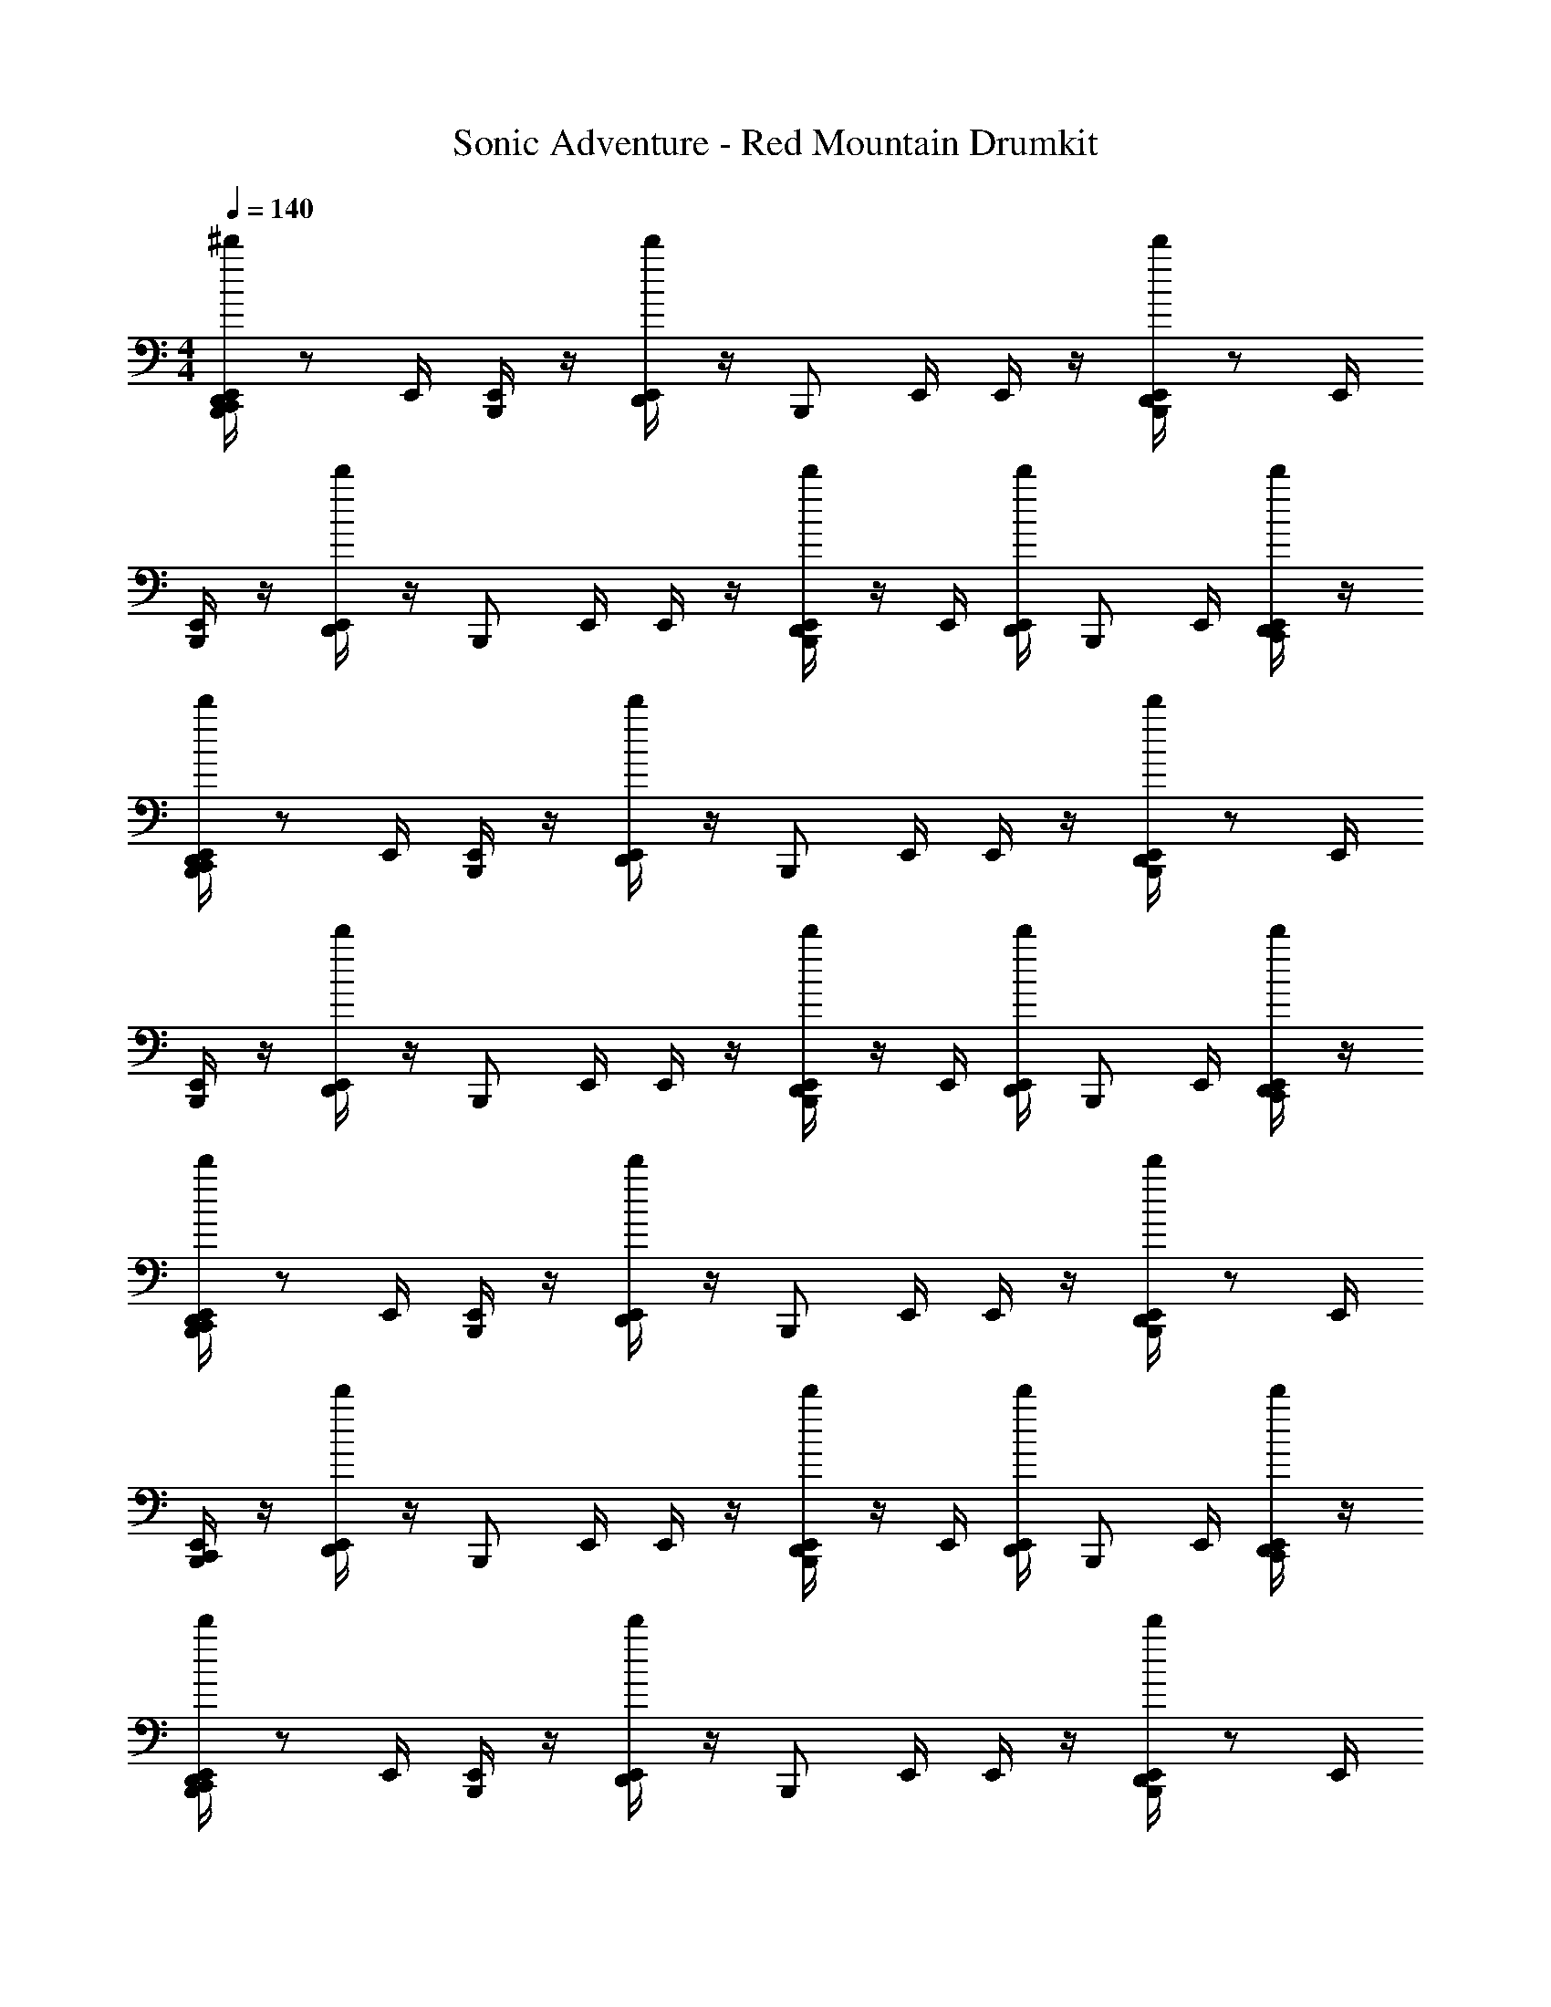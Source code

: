 X: 1
T: Sonic Adventure - Red Mountain Drumkit
Z: ABC Generated by Starbound Composer v0.8.6
L: 1/4
M: 4/4
Q: 1/4=140
K: C
[E,,/4D,,/^d'/B,,,/C,,/] z/ E,,/4 [E,,/4B,,,/] z/4 [E,,/4d'/D,,/] z/4 [z/4B,,,/] E,,/4 E,,/4 z/4 [E,,/4B,,,/d'/D,,/] z/ E,,/4 
[E,,/4B,,,/] z/4 [E,,/4d'/D,,/] z/4 [z/4B,,,/] E,,/4 E,,/4 z/4 [E,,/4B,,,/D,,/d'/] z/4 E,,/4 [E,,/4D,,/d'/] [z/4B,,,/] E,,/4 [E,,/4C,,/D,,/d'/] z/4 
[E,,/4D,,/d'/B,,,/C,,/] z/ E,,/4 [E,,/4B,,,/] z/4 [E,,/4d'/D,,/] z/4 [z/4B,,,/] E,,/4 E,,/4 z/4 [E,,/4B,,,/d'/D,,/] z/ E,,/4 
[E,,/4B,,,/] z/4 [E,,/4d'/D,,/] z/4 [z/4B,,,/] E,,/4 E,,/4 z/4 [E,,/4B,,,/D,,/d'/] z/4 E,,/4 [E,,/4D,,/d'/] [z/4B,,,/] E,,/4 [E,,/4C,,/D,,/d'/] z/4 
[E,,/4D,,/d'/C,,/B,,,/] z/ E,,/4 [E,,/4B,,,/] z/4 [E,,/4d'/D,,/] z/4 [z/4B,,,/] E,,/4 E,,/4 z/4 [E,,/4B,,,/d'/D,,/] z/ E,,/4 
[E,,/4B,,,/C,,/] z/4 [E,,/4d'/D,,/] z/4 [z/4B,,,/] E,,/4 E,,/4 z/4 [E,,/4B,,,/D,,/d'/] z/4 E,,/4 [E,,/4D,,/d'/] [z/4B,,,/] E,,/4 [E,,/4C,,/D,,/d'/] z/4 
[E,,/4D,,/d'/B,,,/C,,/] z/ E,,/4 [E,,/4B,,,/] z/4 [E,,/4d'/D,,/] z/4 [z/4B,,,/] E,,/4 E,,/4 z/4 [E,,/4B,,,/d'/D,,/] z/ E,,/4 
[E,,/4B,,,/C,,/] z/4 [E,,/4d'/D,,/] z/4 [z/4B,,,/] E,,/4 E,,/4 z/4 [E,,/4B,,,/D,,/d'/] z/4 E,,/4 [E,,/4D,,/d'/] [z/4B,,,/] E,,/4 [E,,/4C,,/D,,/d'/] z/4 
[E,,/4D,,/d'/B,,,/C,,/] z/ E,,/4 [E,,/4B,,,/] z/4 [E,,/4d'/D,,/] z/4 [z/4B,,,/] E,,/4 E,,/4 z/4 [E,,/4B,,,/d'/D,,/] z/ E,,/4 
[E,,/4B,,,/] z/4 [E,,/4d'/D,,/] z/4 [z/4B,,,/] E,,/4 E,,/4 z/4 [E,,/4B,,,/D,,/d'/] z/4 E,,/4 [E,,/4D,,/d'/] [z/4B,,,/] E,,/4 [E,,/4C,,/D,,/d'/] z/4 
[E,,/4D,,/d'/B,,,/C,,/] z/ E,,/4 [E,,/4B,,,/] z/4 [E,,/4d'/D,,/] z/4 [z/4B,,,/] E,,/4 E,,/4 z/4 [E,,/4B,,,/d'/D,,/] z/ E,,/4 
[E,,/4B,,,/] z/4 [E,,/4d'/D,,/] z/4 [z/4B,,,/] E,,/4 E,,/4 z/4 [E,,/4B,,,/D,,/d'/] z/4 E,,/4 [E,,/4D,,/d'/] [z/4B,,,/] E,,/4 [E,,/4C,,/D,,/d'/] z/4 
[E,,/4D,,/d'/C,,/B,,,/] z/ E,,/4 [E,,/4B,,,/] z/4 [E,,/4d'/D,,/] z/4 [z/4B,,,/] E,,/4 E,,/4 z/4 [E,,/4B,,,/d'/D,,/] z/ E,,/4 
[E,,/4B,,,/C,,/] z/4 [E,,/4d'/D,,/] z/4 [z/4B,,,/] E,,/4 E,,/4 z/4 [E,,/4B,,,/D,,/d'/] z/4 E,,/4 [E,,/4D,,/d'/] [z/4B,,,/] E,,/4 [E,,/4C,,/D,,/d'/] z/4 
[E,,/4D,,/d'/B,,,/C,,/] z/ E,,/4 [E,,/4B,,,/] z/4 [E,,/4d'/D,,/] z/4 [z/4B,,,/] E,,/4 E,,/4 z/4 [E,,/4B,,,/d'/D,,/] z/ E,,/4 
[E,,/4B,,,/C,,/] z/4 [E,,/4d'/D,,/] z/4 [z/4B,,,/] E,,/4 E,,/4 z/4 [E,,/4B,,,/D,,/d'/] z/4 E,,/4 [E,,/4D,,/d'/] [z/4B,,,/] E,,/4 [E,,/4C,,/D,,/d'/] z/4 
[E,,/4D,,/d'/B,,,/C,,/] z/ E,,/4 [E,,/4B,,,/] z/4 [E,,/4d'/D,,/] z/4 [z/4B,,,/] E,,/4 E,,/4 z/4 [E,,/4B,,,/d'/D,,/] z/ E,,/4 
[E,,/4B,,,/] z/4 [E,,/4d'/D,,/] z/4 [z/4B,,,/] E,,/4 E,,/4 z/4 [E,,/4B,,,/D,,/d'/] z/4 E,,/4 [E,,/4D,,/d'/] [z/4B,,,/] E,,/4 [E,,/4C,,/D,,/d'/] z/4 
[E,,/4D,,/d'/B,,,/C,,/] z/ E,,/4 [E,,/4B,,,/] z/4 [E,,/4d'/D,,/] z/4 [z/4B,,,/] E,,/4 E,,/4 z/4 [E,,/4B,,,/d'/D,,/] z/ E,,/4 
[E,,/4B,,,/] z/4 [E,,/4d'/D,,/] z/4 [z/4B,,,/] E,,/4 E,,/4 z/4 [E,,/4B,,,/D,,/d'/] z/4 E,,/4 [E,,/4D,,/d'/] [z/4B,,,/] E,,/4 [E,,/4C,,/D,,/d'/] z/4 
[E,,/4D,,/d'/C,,/B,,,/] z/ E,,/4 [E,,/4B,,,/] z/4 [E,,/4d'/D,,/] z/4 [z/4B,,,/] E,,/4 E,,/4 z/4 [E,,/4B,,,/d'/D,,/] z/ E,,/4 
[E,,/4B,,,/C,,/] z/4 [E,,/4d'/D,,/] z/4 [z/4B,,,/] E,,/4 E,,/4 z/4 [E,,/4B,,,/D,,/d'/] z/4 E,,/4 [E,,/4D,,/d'/] [z/4B,,,/] E,,/4 [E,,/4C,,/D,,/d'/] z/4 
[E,,/4D,,/d'/B,,,/C,,/] z/ E,,/4 [E,,/4B,,,/] z/4 [E,,/4d'/D,,/] z/4 [z/4B,,,/] E,,/4 E,,/4 z/4 [E,,/4B,,,/d'/D,,/] z/ E,,/4 
[E,,/4B,,,/C,,/] z/4 [E,,/4d'/D,,/] z/4 [z/4B,,,/] E,,/4 E,,/4 z/4 [E,,/4B,,,/D,,/d'/] z/4 E,,/4 [E,,/4D,,/d'/] [z/4B,,,/] E,,/4 [E,,/4C,,/D,,/d'/] z/4 
E,,/4 z/4 [z/4D,,/] E,,/4 E,,/4 z/4 E,,/4 z/4 [z/4D,,/] E,,/4 E,,/4 [z/4D,,/] E,,/4 z/4 [z/4C,,/D,,/] E,,/4 
[E,,/4D,,/C,,/] z/4 E,,/4 z/ E,,/4 [E,,/4D,,/] z/4 E,,/4 z/4 E,,/4 E,,/4 [z/4D,,/] E,,/4 E,,/4 z/4 
[E,,/4C,,/] z/4 [z/4D,,/] E,,/4 E,,/4 z/4 E,,/4 z/4 [z/4D,,/] E,,/4 E,,/4 [z/4D,,/] E,,/4 z/4 [z/4C,,/D,,/] E,,/4 
[E,,/4D,,/C,,/] z/4 E,,/4 z/ E,,/4 [E,,/4D,,/] z/4 E,,/4 z/4 E,,/4 E,,/4 [z/4D,,/] E,,/4 E,,/4 z/4 
[E,,/4C,,/] z/4 [z/4D,,/] E,,/4 E,,/4 z/4 E,,/4 z/4 [z/4D,,/] E,,/4 E,,/4 [z/4D,,/] E,,/4 z/4 [z/4C,,/D,,/] E,,/4 
E,,/4 z/4 [E,,/4D,,/] z/ E,,/4 E,,/4 z/4 [E,,/4D,,/] z/4 E,,/4 [E,,/4D,,/] z/4 E,,/4 [E,,/4C,,/D,,/] z/4 
[E,,/4D,,/C,,/] z/ E,,/4 E,,/4 z/4 [E,,/4D,,/] z/ E,,/4 E,,/4 z/4 [E,,/4D,,/] z/ E,,/4 
[E,,/4C,,/] z/4 [E,,/4D,,/] z/ E,,/4 E,,/4 z/4 [E,,/4D,,/] z/4 E,,/4 [E,,/4D,,/] z/4 E,,/4 [E,,/4C,,/D,,/] z/4 
[E,,/4D,,/d'/B,,,/C,,/] z/ E,,/4 [E,,/4B,,,/] z/4 [E,,/4d'/D,,/] z/4 [z/4B,,,/] E,,/4 E,,/4 z/4 [E,,/4B,,,/d'/D,,/] z/ E,,/4 
[E,,/4B,,,/] z/4 [E,,/4d'/D,,/] z/4 [z/4B,,,/] E,,/4 E,,/4 z/4 [E,,/4B,,,/D,,/d'/] z/4 E,,/4 [E,,/4D,,/d'/] [z/4B,,,/] E,,/4 [E,,/4C,,/D,,/d'/] z/4 
[E,,/4D,,/d'/B,,,/C,,/] z/ E,,/4 [E,,/4B,,,/] z/4 [E,,/4d'/D,,/] z/4 [z/4B,,,/] E,,/4 E,,/4 z/4 [E,,/4B,,,/d'/D,,/] z/ E,,/4 
[E,,/4B,,,/] z/4 [E,,/4d'/D,,/] z/4 [z/4B,,,/] E,,/4 E,,/4 z/4 [E,,/4B,,,/D,,/d'/] z/4 E,,/4 [E,,/4D,,/d'/] [z/4B,,,/] E,,/4 [E,,/4C,,/D,,/d'/] z/4 
[E,,/4D,,/d'/C,,/B,,,/] z/ E,,/4 [E,,/4B,,,/] z/4 [E,,/4d'/D,,/] z/4 [z/4B,,,/] E,,/4 E,,/4 z/4 [E,,/4B,,,/d'/D,,/] z/ E,,/4 
[E,,/4B,,,/C,,/] z/4 [E,,/4d'/D,,/] z/4 [z/4B,,,/] E,,/4 E,,/4 z/4 [E,,/4B,,,/D,,/d'/] z/4 E,,/4 [E,,/4D,,/d'/] [z/4B,,,/] E,,/4 [E,,/4C,,/D,,/d'/] z/4 
[E,,/4D,,/d'/B,,,/C,,/] z/ E,,/4 [E,,/4B,,,/] z/4 [E,,/4d'/D,,/] z/4 [z/4B,,,/] E,,/4 E,,/4 z/4 [E,,/4B,,,/d'/D,,/] z/ E,,/4 
[E,,/4B,,,/C,,/] z/4 [E,,/4d'/D,,/] z/4 [z/4B,,,/] E,,/4 E,,/4 z/4 [E,,/4B,,,/D,,/d'/] z/4 E,,/4 [E,,/4D,,/d'/] [z/4B,,,/] E,,/4 [E,,/4C,,/D,,/d'/] z/4 
[E,,/4D,,/d'/C,,/B,,,/] z/ E,,/4 [E,,/4B,,,/] z/4 [E,,/4d'/D,,/] z/4 [z/4B,,,/] E,,/4 E,,/4 z/4 [E,,/4B,,,/d'/D,,/] z/ E,,/4 
[E,,/4B,,,/C,,/] z/4 [E,,/4d'/D,,/] z/4 [z/4B,,,/] E,,/4 E,,/4 z/4 [E,,/4B,,,/D,,/d'/] z/4 E,,/4 [E,,/4D,,/d'/] [z/4B,,,/] E,,/4 [E,,/4C,,/D,,/d'/] z/4 
[E,,/4D,,/d'/B,,,/C,,/] z/ E,,/4 [E,,/4B,,,/] z/4 [E,,/4d'/D,,/] z/4 [z/4B,,,/] E,,/4 E,,/4 z/4 [E,,/4B,,,/d'/D,,/] z/ E,,/4 
[E,,/4B,,,/C,,/] z/4 [E,,/4d'/D,,/] z/4 [z/4B,,,/] E,,/4 E,,/4 z/4 [E,,/4B,,,/D,,/d'/] z/4 E,,/4 [E,,/4D,,/d'/] [z/4B,,,/] E,,/4 [E,,/4C,,/D,,/d'/] z/4 
[E,,/4D,,/d'/B,,,/C,,/] z/ E,,/4 [E,,/4B,,,/] z/4 [E,,/4d'/D,,/] z/4 [z/4B,,,/] E,,/4 E,,/4 z/4 [E,,/4B,,,/d'/D,,/] z/ E,,/4 
[E,,/4B,,,/] z/4 [E,,/4d'/D,,/] z/4 [z/4B,,,/] E,,/4 E,,/4 z/4 [E,,/4B,,,/D,,/d'/] z/4 E,,/4 [E,,/4D,,/d'/] [z/4B,,,/] E,,/4 [E,,/4C,,/D,,/d'/] z/4 
[E,,/4D,,/d'/B,,,/C,,/] z/ E,,/4 [E,,/4B,,,/] z/4 [E,,/4d'/D,,/] z/4 [z/4B,,,/] E,,/4 E,,/4 z/4 [E,,/4B,,,/d'/D,,/] z/ E,,/4 
[E,,/4B,,,/] z/4 [E,,/4d'/D,,/] z/4 [z/4B,,,/] E,,/4 E,,/4 z/4 [E,,/4B,,,/D,,/d'/] z/4 E,,/4 [E,,/4D,,/d'/] [z/4B,,,/] E,,/4 [E,,/4C,,/D,,/d'/] z/4 
[E,,/4D,,/d'/C,,/B,,,/] z/ E,,/4 [E,,/4B,,,/] z/4 [E,,/4d'/D,,/] z/4 [z/4B,,,/] E,,/4 E,,/4 z/4 [E,,/4B,,,/d'/D,,/] z/ E,,/4 
[E,,/4B,,,/C,,/] z/4 [E,,/4d'/D,,/] z/4 [z/4B,,,/] E,,/4 E,,/4 z/4 [E,,/4B,,,/D,,/d'/] z/4 E,,/4 [E,,/4D,,/d'/] [z/4B,,,/] E,,/4 [E,,/4C,,/D,,/d'/] z/4 
[E,,/4D,,/d'/B,,,/C,,/] z/ E,,/4 [E,,/4B,,,/] z/4 [E,,/4d'/D,,/] z/4 [z/4B,,,/] E,,/4 E,,/4 z/4 [E,,/4B,,,/d'/D,,/] z/ E,,/4 
[E,,/4B,,,/C,,/] z/4 [E,,/4d'/D,,/] z/4 [z/4B,,,/] E,,/4 E,,/4 z/4 [E,,/4B,,,/D,,/d'/] z/4 E,,/4 [E,,/4D,,/d'/] [z/4B,,,/] E,,/4 [E,,/4C,,/D,,/d'/] z/4 
[E,,/4D,,/d'/B,,,/C,,/] z/ E,,/4 [E,,/4B,,,/] z/4 [E,,/4d'/D,,/] z/4 [z/4B,,,/] E,,/4 E,,/4 z/4 [E,,/4B,,,/d'/D,,/] z/ E,,/4 
[E,,/4B,,,/] z/4 [E,,/4d'/D,,/] z/4 [z/4B,,,/] E,,/4 E,,/4 z/4 [E,,/4B,,,/D,,/d'/] z/4 E,,/4 [E,,/4D,,/d'/] [z/4B,,,/] E,,/4 [E,,/4C,,/D,,/d'/] z/4 
[E,,/4D,,/d'/B,,,/C,,/] z/ E,,/4 [E,,/4B,,,/] z/4 [E,,/4d'/D,,/] z/4 [z/4B,,,/] E,,/4 E,,/4 z/4 [E,,/4B,,,/d'/D,,/] z/ E,,/4 
[E,,/4B,,,/] z/4 [E,,/4d'/D,,/] z/4 [z/4B,,,/] E,,/4 E,,/4 z/4 [E,,/4B,,,/D,,/d'/] z/4 E,,/4 [E,,/4D,,/d'/] [z/4B,,,/] E,,/4 [E,,/4C,,/D,,/d'/] z/4 
[E,,/4D,,/d'/C,,/B,,,/] z/ E,,/4 [E,,/4B,,,/] z/4 [E,,/4d'/D,,/] z/4 [z/4B,,,/] E,,/4 E,,/4 z/4 [E,,/4B,,,/d'/D,,/] z/ E,,/4 
[E,,/4B,,,/C,,/] z/4 [E,,/4d'/D,,/] z/4 [z/4B,,,/] E,,/4 E,,/4 z/4 [E,,/4B,,,/D,,/d'/] z/4 E,,/4 [E,,/4D,,/d'/] [z/4B,,,/] E,,/4 [E,,/4C,,/D,,/d'/] z/4 
[E,,/4D,,/d'/B,,,/C,,/] z/ E,,/4 [E,,/4B,,,/] z/4 [E,,/4d'/D,,/] z/4 [z/4B,,,/] E,,/4 E,,/4 z/4 [E,,/4B,,,/d'/D,,/] z/ E,,/4 
[E,,/4B,,,/C,,/] z/4 [E,,/4d'/D,,/] z/4 [z/4B,,,/] E,,/4 E,,/4 z/4 [E,,/4B,,,/D,,/d'/] z/4 E,,/4 [E,,/4D,,/d'/] [z/4B,,,/] E,,/4 [E,,/4C,,/D,,/d'/] z/4 
E,,/4 z/4 [z/4D,,/] E,,/4 E,,/4 z/4 E,,/4 z/4 [z/4D,,/] E,,/4 E,,/4 [z/4D,,/] E,,/4 z/4 [z/4C,,/D,,/] E,,/4 
[E,,/4D,,/C,,/] z/4 E,,/4 z/ E,,/4 [E,,/4D,,/] z/4 E,,/4 z/4 E,,/4 E,,/4 [z/4D,,/] E,,/4 E,,/4 z/4 
[E,,/4C,,/] z/4 [z/4D,,/] E,,/4 E,,/4 z/4 E,,/4 z/4 [z/4D,,/] E,,/4 E,,/4 [z/4D,,/] E,,/4 z/4 [z/4C,,/D,,/] E,,/4 
[E,,/4D,,/C,,/] z/4 E,,/4 z/ E,,/4 [E,,/4D,,/] z/4 E,,/4 z/4 E,,/4 E,,/4 [z/4D,,/] E,,/4 E,,/4 z/4 
[E,,/4C,,/] z/4 [z/4D,,/] E,,/4 E,,/4 z/4 E,,/4 z/4 [z/4D,,/] E,,/4 E,,/4 [z/4D,,/] E,,/4 z/4 [z/4C,,/D,,/] E,,/4 
E,,/4 z/4 [E,,/4D,,/] z/ E,,/4 E,,/4 z/4 [E,,/4D,,/] z/4 E,,/4 [E,,/4D,,/] z/4 E,,/4 [E,,/4C,,/D,,/] z/4 
[E,,/4D,,/C,,/] z/ E,,/4 E,,/4 z/4 [E,,/4D,,/] z/ E,,/4 E,,/4 z/4 [E,,/4D,,/] z/ E,,/4 
[E,,/4C,,/] z/4 [E,,/4D,,/] z/ E,,/4 E,,/4 z/4 [E,,/4D,,/] z/4 E,,/4 [E,,/4D,,/] z/4 E,,/4 [E,,/4C,,/D,,/] z/4 
[E,,/4D,,/d'/B,,,/C,,/] z/ E,,/4 [E,,/4B,,,/] z/4 [E,,/4d'/D,,/] z/4 [z/4B,,,/] E,,/4 E,,/4 z/4 [E,,/4B,,,/d'/D,,/] z/ E,,/4 
[E,,/4B,,,/] z/4 [E,,/4d'/D,,/] z/4 [z/4B,,,/] E,,/4 E,,/4 z/4 [E,,/4B,,,/D,,/d'/] z/4 E,,/4 [E,,/4D,,/d'/] [z/4B,,,/] E,,/4 [E,,/4C,,/D,,/d'/] z/4 
[E,,/4D,,/d'/B,,,/C,,/] z/ E,,/4 [E,,/4B,,,/] z/4 [E,,/4d'/D,,/] z/4 [z/4B,,,/] E,,/4 E,,/4 z/4 [E,,/4B,,,/d'/D,,/] z/ E,,/4 
[E,,/4B,,,/] z/4 [E,,/4d'/D,,/] z/4 [z/4B,,,/] E,,/4 E,,/4 z/4 [E,,/4B,,,/D,,/d'/] z/4 E,,/4 [E,,/4D,,/d'/] [z/4B,,,/] E,,/4 [E,,/4C,,/D,,/d'/] z/4 
[E,,/4D,,/d'/C,,/B,,,/] z/ E,,/4 [E,,/4B,,,/] z/4 [E,,/4d'/D,,/] z/4 [z/4B,,,/] E,,/4 E,,/4 z/4 [E,,/4B,,,/d'/D,,/] z/ E,,/4 
[E,,/4B,,,/C,,/] z/4 [E,,/4d'/D,,/] z/4 [z/4B,,,/] E,,/4 E,,/4 z/4 [E,,/4B,,,/D,,/d'/] z/4 E,,/4 [E,,/4D,,/d'/] [z/4B,,,/] E,,/4 [E,,/4C,,/D,,/d'/] z/4 
[E,,/4D,,/d'/B,,,/C,,/] z/ E,,/4 [E,,/4B,,,/] z/4 [E,,/4d'/D,,/] z/4 [z/4B,,,/] E,,/4 E,,/4 z/4 [E,,/4B,,,/d'/D,,/] z/ E,,/4 
[E,,/4B,,,/C,,/] z/4 [E,,/4d'/D,,/] z/4 [z/4B,,,/] E,,/4 E,,/4 z/4 [E,,/4B,,,/D,,/d'/] z/4 E,,/4 [E,,/4D,,/d'/] [z/4B,,,/] E,,/4 [E,,/4C,,/D,,/d'/] z/4 
[E,,/4D,,/d'/C,,/B,,,/] z/ E,,/4 [E,,/4B,,,/] z/4 [E,,/4d'/D,,/] z/4 [z/4B,,,/] E,,/4 E,,/4 z/4 [E,,/4B,,,/d'/D,,/] z/ E,,/4 
[E,,/4B,,,/C,,/] z/4 [E,,/4d'/D,,/] z/4 [z/4B,,,/] E,,/4 E,,/4 z/4 [E,,/4B,,,/D,,/d'/] z/4 E,,/4 [E,,/4D,,/d'/] [z/4B,,,/] E,,/4 [E,,/4C,,/D,,/d'/] z/4 
[E,,/4D,,/d'/B,,,/C,,/] z/ E,,/4 [E,,/4B,,,/] z/4 [E,,/4d'/D,,/] z/4 [z/4B,,,/] E,,/4 E,,/4 z/4 [E,,/4B,,,/d'/D,,/] z/ E,,/4 
[E,,/4B,,,/C,,/] z/4 [E,,/4d'/D,,/] z/4 [z/4B,,,/] E,,/4 E,,/4 z/4 [E,,/4B,,,/D,,/d'/] z/4 E,,/4 [E,,/4D,,/d'/] [z/4B,,,/] E,,/4 [E,,/4C,,/D,,/d'/] 

